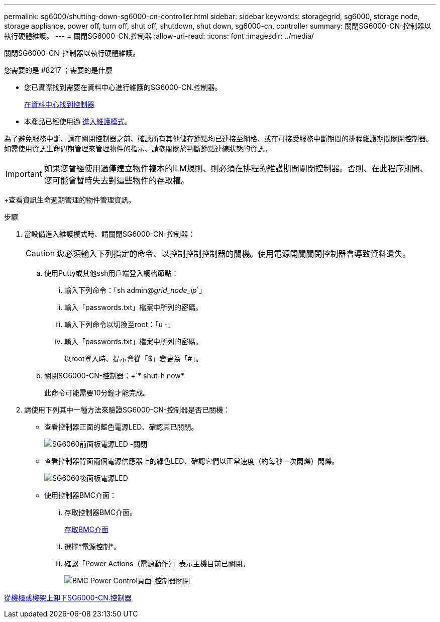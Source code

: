 ---
permalink: sg6000/shutting-down-sg6000-cn-controller.html 
sidebar: sidebar 
keywords: storagegrid, sg6000, storage node, storage appliance, power off, turn off, shut off, shutdown, shut down, sg6000-cn, controller 
summary: 關閉SG6000-CN-控制器以執行硬體維護。 
---
= 關閉SG6000-CN.控制器
:allow-uri-read: 
:icons: font
:imagesdir: ../media/


[role="lead"]
關閉SG6000-CN-控制器以執行硬體維護。

.您需要的是 #8217 ；需要的是什麼
* 您已實際找到需要在資料中心進行維護的SG6000-CN.控制器。
+
xref:locating-controller-in-data-center.adoc[在資料中心找到控制器]

* 本產品已經使用過 xref:placing-appliance-into-maintenance-mode.adoc[進入維護模式]。


為了避免服務中斷、請在關閉控制器之前、確認所有其他儲存節點均已連接至網格、或在可接受服務中斷期間的排程維護期間關閉控制器。如需使用資訊生命週期管理來管理物件的指示、請參閱關於判斷節點連線狀態的資訊。


IMPORTANT: 如果您曾經使用過僅建立物件複本的ILM規則、則必須在排程的維護期間關閉控制器。否則、在此程序期間、您可能會暫時失去對這些物件的存取權。

+查看資訊生命週期管理的物件管理資訊。

.步驟
. 當設備進入維護模式時、請關閉SG6000-CN-控制器：
+

CAUTION: 您必須輸入下列指定的命令、以控制控制控制器的關機。使用電源開關關閉控制器會導致資料遺失。

+
.. 使用Putty或其他ssh用戶端登入網格節點：
+
... 輸入下列命令：「sh admin@_grid_node_ip_`」
... 輸入「passwords.txt」檔案中所列的密碼。
... 輸入下列命令以切換至root：「u -」
... 輸入「passwords.txt」檔案中所列的密碼。
+
以root登入時、提示會從「$」變更為「#」。



.. 關閉SG6000-CN-控制器：+`* shut-h now*
+
此命令可能需要10分鐘才能完成。



. 請使用下列其中一種方法來驗證SG6000-CN-控制器是否已關機：
+
** 查看控制器正面的藍色電源LED、確認其已關閉。
+
image::../media/sg6060_front_panel_power_led_off.jpg[SG6060前面板電源LED -關閉]

** 查看控制器背面兩個電源供應器上的綠色LED、確認它們以正常速度（約每秒一次閃爍）閃爍。
+
image::../media/sg6060_rear_panel_power_led_on.jpg[SG6060後面板電源LED]

** 使用控制器BMC介面：
+
... 存取控制器BMC介面。
+
xref:accessing-bmc-interface-sg6000.adoc[存取BMC介面]

... 選擇*電源控制*。
... 確認「Power Actions（電源動作）」表示主機目前已關閉。
+
image::../media/bmc_power_control_page_controller_off.png[BMC Power Control頁面-控制器關閉]







xref:removing-sg6000-cn-controller-from-cabinet-or-rack.adoc[從機櫃或機架上卸下SG6000-CN.控制器]
